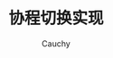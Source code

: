 #+TITLE: 协程切换实现
#+AUTHOR: Cauchy
#+EMAIL: pqy7172@gmail.com
#+HTML_HEAD: <link rel="stylesheet" href="https://cs3.swfu.edu.cn/~puqiyuan/org-manual.css" type="text/css">
